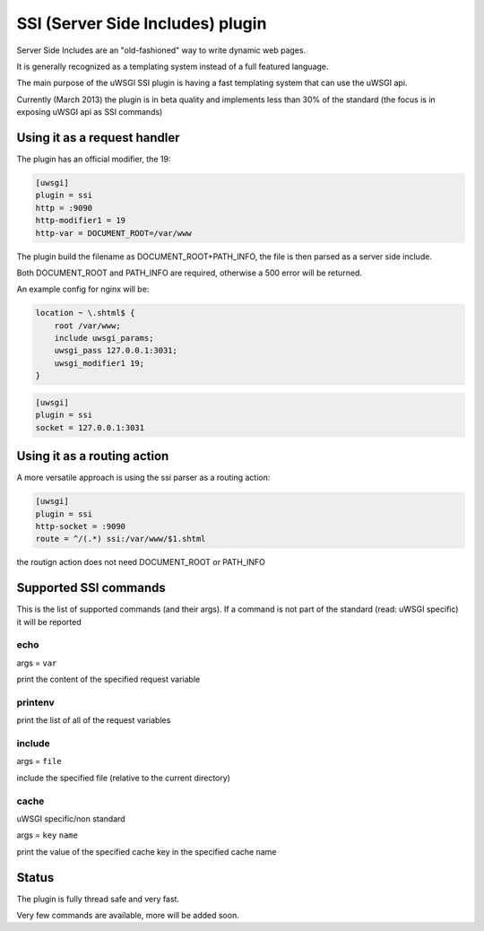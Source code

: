 SSI (Server Side Includes) plugin
=================================

Server Side Includes are an "old-fashioned" way to write dynamic web pages.

It is generally recognized as a templating system instead of a full featured language.

The main purpose of the uWSGI SSI plugin is having a fast templating system that can use the uWSGI api.

Currently (March 2013) the plugin is in beta quality and implements less than 30% of the standard (the focus is in exposing uWSGI api as SSI commands)

Using it as a request handler
*****************************

The plugin has an official modifier, the 19:

.. code-block:: ini

   [uwsgi]
   plugin = ssi
   http = :9090
   http-modifier1 = 19
   http-var = DOCUMENT_ROOT=/var/www

The plugin build the filename as DOCUMENT_ROOT+PATH_INFO, the file is then parsed as a server side include.

Both DOCUMENT_ROOT and PATH_INFO are required, otherwise a 500 error will be returned.

An example config for nginx will be:

.. code-block:: c

   location ~ \.shtml$ {
       root /var/www;
       include uwsgi_params;
       uwsgi_pass 127.0.0.1:3031;
       uwsgi_modifier1 19;
   }

.. code-block:: ini

   [uwsgi]
   plugin = ssi
   socket = 127.0.0.1:3031

Using it as a routing action
****************************

A more versatile approach is using the ssi parser as a routing action:

.. code-block:: ini

   [uwsgi]
   plugin = ssi
   http-socket = :9090
   route = ^/(.*) ssi:/var/www/$1.shtml

the routign action does not need DOCUMENT_ROOT or PATH_INFO

Supported SSI commands
**********************

This is the list of supported commands (and their args). If a command is not part of the standard (read: uWSGI specific) it will be reported

echo
^^^^

args = ``var``

print the content of the specified request variable

printenv
^^^^^^^^

print the list of all of the request variables

include
^^^^^^^

args = ``file``

include the specified file (relative to the current directory)

cache
^^^^^

uWSGI specific/non standard

args = ``key`` ``name``

print the value of the specified cache key in the specified cache name

Status
******

The plugin is fully thread safe and very fast.

Very few commands are available, more will be added soon.

